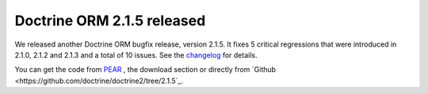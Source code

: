 Doctrine ORM 2.1.5 released
===========================

We released another Doctrine ORM bugfix release, version 2.1.5. It fixes 5
critical regressions that were introduced in 2.1.0, 2.1.2 and 2.1.3 and a total
of 10 issues. See the
`changelog <http://www.doctrine-project.org/jira/browse/DDC/fixforversion/10170>`_
for details.

You can get the code from `PEAR <http://pear.doctrine-project.org>`_ , the
download section or directly from
`Github <https://github.com/doctrine/doctrine2/tree/2.1.5`_.

.. author:: Benjamin Eberlei 
.. categories:: Release
.. tags:: none
.. comments::
